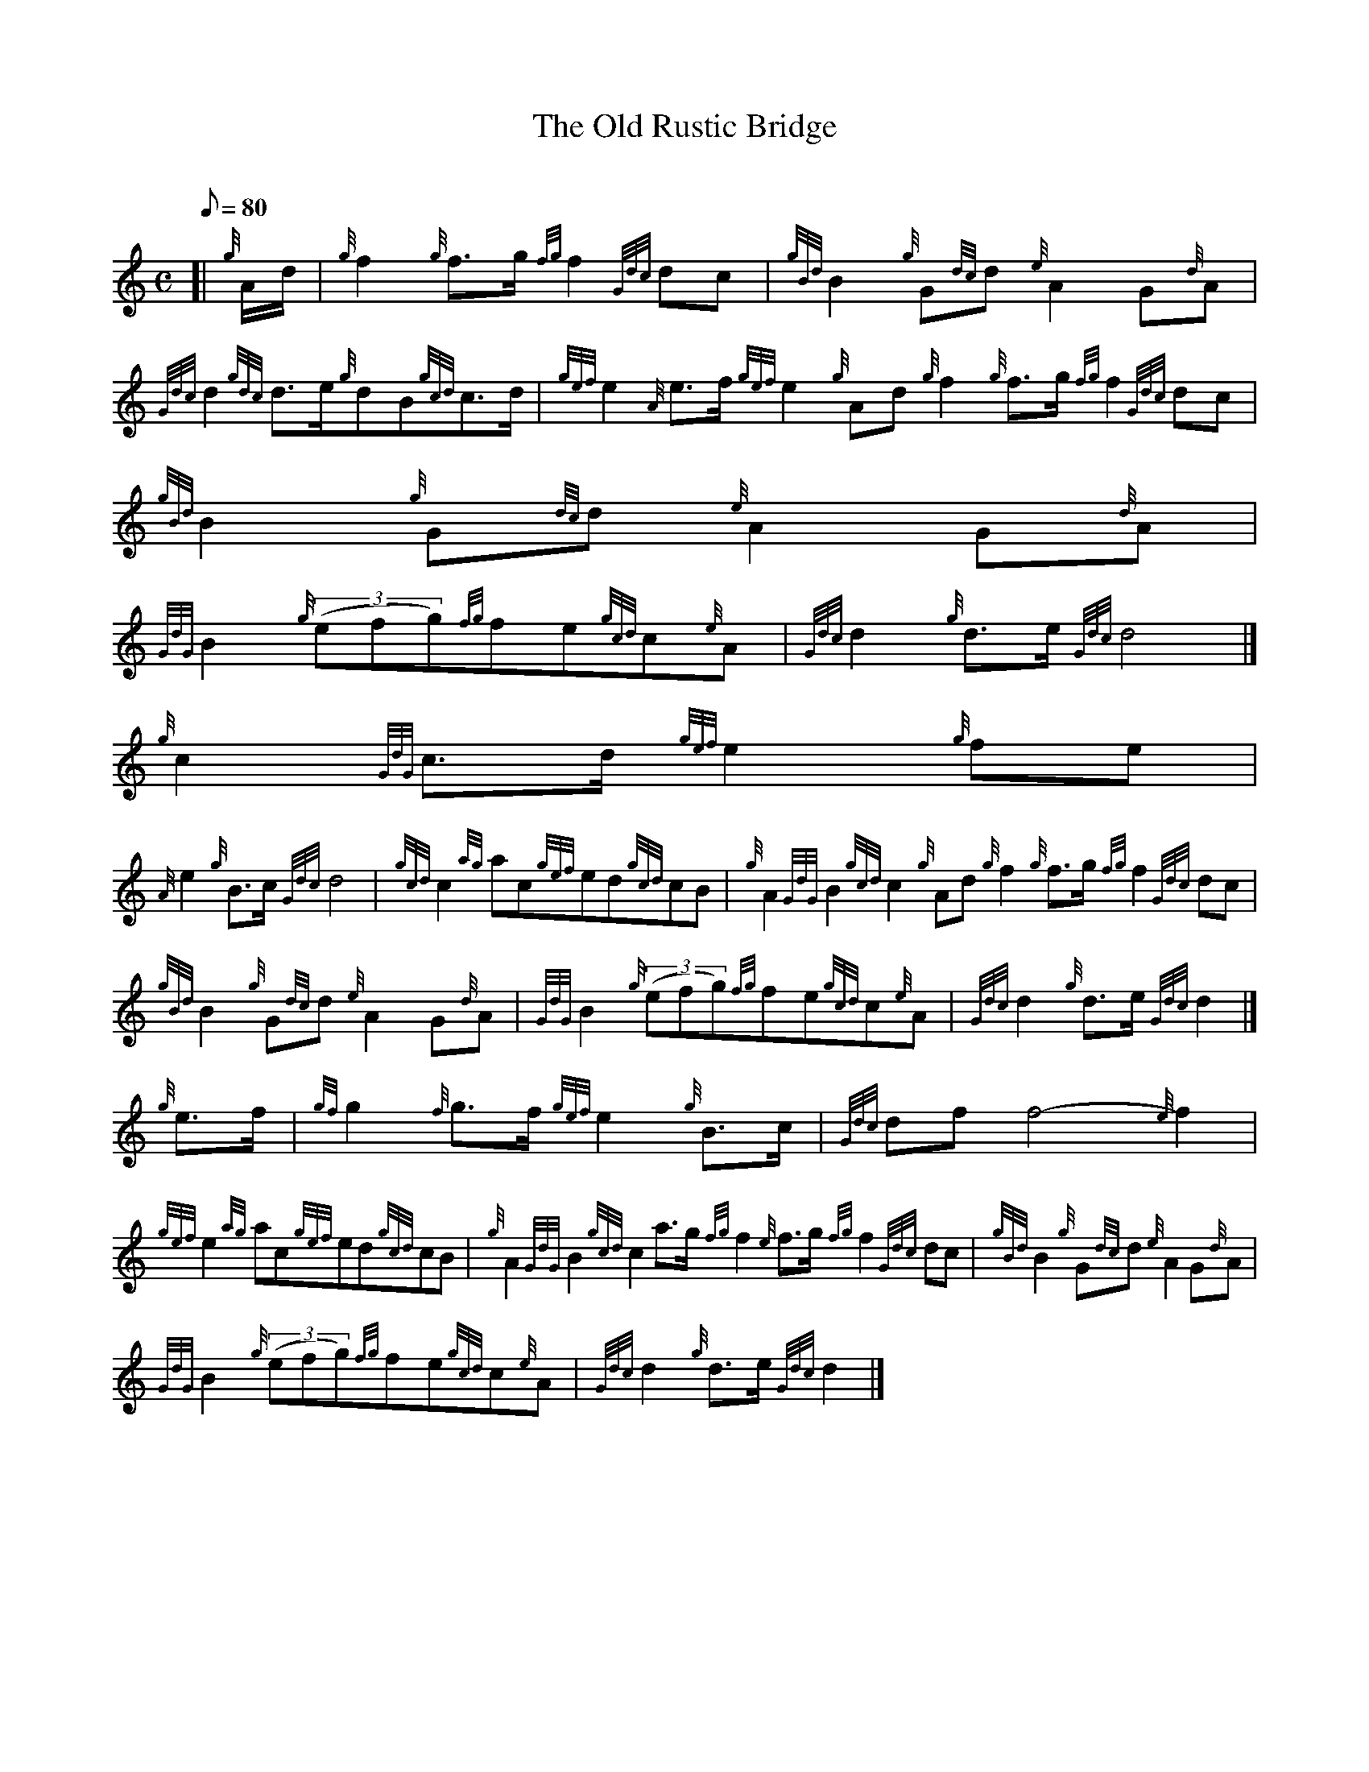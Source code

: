 X:1
T:The Old Rustic Bridge
M:C
L:1/8
Q:80
C:
S:March
K:HP
[| {g}A/2d/2 | \
{g}f2{g}f3/2g/2{fg}f2{Gdc}dc | \
{gBd}B2{g}G{dc}d{e}A2G{d}A |
{Gdc}d2{gdc}d3/2e/2{g}dB{gcd}c3/2d/2 | \
{gef}e2{A}e3/2f/2{gef}e2{g}Ad{g}f2{g}f3/2g/2{fg}f2{Gdc}dc | \
{gBd}B2{g}G{dc}d{e}A2G{d}A |
{GdG}B2{g}((3efg){fg}fe{gcd}c{e}A | \
{Gdc}d2{g}d3/2e/2{Gdc}d4|]
{g}c2{GdG}c3/2d/2{gef}e2{g}fe |
{A}e2{g}B3/2c/2{Gdc}d4 | \
{gcd}c2{ag}ac{gef}ed{gcd}cB | \
{g}A2{GdG}B2{gcd}c2{g}Ad{g}f2{g}f3/2g/2{fg}f2{Gdc}dc |
{gBd}B2{g}G{dc}d{e}A2G{d}A | \
{GdG}B2{g}((3efg){fg}fe{gcd}c{e}A | \
{Gdc}d2{g}d3/2e/2{Gdc}d2|]
{g}e3/2f/2 | \
{gf}g2{f}g3/2f/2{gef}e2{g}B3/2c/2 | \
{Gdc}dff4-{e}f2 |
{gef}e2{ag}ac{gef}ed{gcd}cB | \
{g}A2{GdG}B2{gcd}c2a3/2g/2{fg}f2{e}f3/2g/2{fg}f2{Gdc}dc | \
{gBd}B2{g}G{dc}d{e}A2G{d}A |
{GdG}B2{g}((3efg){fg}fe{gcd}c{e}A | \
{Gdc}d2{g}d3/2e/2{Gdc}d2|]
